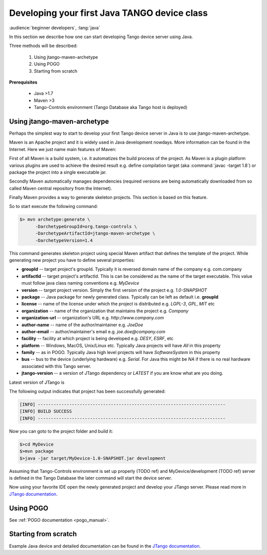 .. _getting_started_with_jtango_server:

Developing your first Java TANGO device class
=============================================

:audience:`beginner developers`, :lang:`java`

In this section we describe how one can start developing Tango device server using Java.

Three methods will be described:

  1. Using jtango-maven-archetype
  2. Using POGO
  3. Starting from scratch

**Prerequisites**

  - Java >1.7
  - Maven >3
  - Tango-Controls environment (Tango Database aka Tango host is deployed)

Using jtango-maven-archetype
~~~~~~~~~~~~~~~~~~~~~~~~~~~~

Perhaps the simplest way to start to develop your first Tango device server in Java is to use jtango-maven-archetype.

Maven is an Apache project and it is widely used in Java development nowdays. More information can be found in the Internet. Here we just name main features of Maven:

First of all Maven is a build system, i.e. it automatizes the build process of the project. As Maven is a plugin platform various plugins are used to achieve the desired result e.g. define compilation target (aka :command:`javac -target 1.8`) or package the project into a single executable jar.

Secondly Maven automatically manages dependencies (required versions are being automatically downloaded from so called Maven central repository from the Internet).

Finally Maven provides a way to generate skeleton projects. This section is based on this feature.

So to start execute the following command:

.. code-block:: console

   $> mvn archetype:generate \
         -DarchetypeGroupId=org.tango-controls \
         -DarchetypeArtifactId=jtango-maven-archetype \
         -DarchetypeVersion=1.4

This command generates skeleton project using special Maven artifact that defines the template of the project. While generating new project you have to define several properties:

- **groupId** -- target project's groupId. Typically it is reversed domain name of the company e.g. com.company
- **artifactId** -- target project's artifactId. This is can be considered as the name of the target executable. This value must follow java class naming conventions e.g. *MyDevice*
- **version** -- target project version. Simply the first version of the project e.g. *1.0-SNAPSHOT*
- **package** -- Java package for newly generated class. Typically can be left as default i.e. **groupId**
- **license** -- name of the license under which the project is distributed e.g. *LGPL-3*, *GPL*, *MIT* etc
- **organization** -- name of the organization that maintains the project e.g. *Company*
- **organization-url** -- organization's URL e.g. *http://www.company.com*
- **author-name** -- name of the author/maintainer e.g. *JoeDoe*
- **author-email** -- author/maintainer's email e.g. *joe.doe@company.com*
- **facility** -- facility at which project is being developed e.g. *DESY*, *ESRF*, etc
- **platform** -- Windows, MacOS, Unix/Linux etc. Typically Java projects will have *All* in this property
- **family** -- as in POGO. Typically Java high level projects will have *SoftwareSystem* in this property
- **bus** -- bus to the device (underlying hardware) e.g. *Serial*. For Java this might be *NA* if there is no real hardware associated with this Tango server.
- **jtango-version** -- a version of JTango dependency or *LATEST* if you are know what are you doing. 

Latest version of JTango is 

.. image:: https://api.bintray.com/packages/tango-controls/jtango/JTango/images/download.svg
   :target: https://bintray.com/tango-controls/jtango/JTango/_latestVersion
   :alt: JTango latest version

The following output indicates that project has been successfully generated:

.. code-block:: console

  [INFO] ------------------------------------------------------------------------
  [INFO] BUILD SUCCESS
  [INFO] ------------------------------------------------------------------------

Now you can goto to the project folder and build it:

.. code-block:: console

  $>cd MyDevice
  $>mvn package
  $>java -jar target/MyDevice-1.0-SNAPSHOT.jar development

Assuming that Tango-Controls environment is set up properly (TODO ref) and MyDevice/development (TODO ref) server is defined in the Tango Database the later command will start the device server.

Now using your favorite IDE open the newly generated project and develop your JTango server. Please read more in `JTango documentation`_.

Using POGO
~~~~~~~~~~

See :ref:`POGO documentation <pogo_manual>`.

Starting from scratch
~~~~~~~~~~~~~~~~~~~~~

Example Java device and detailed documentation can be found in the
`JTango documentation`_.


.. _JTango documentation: https://jtango.readthedocs.io/en/latest/
